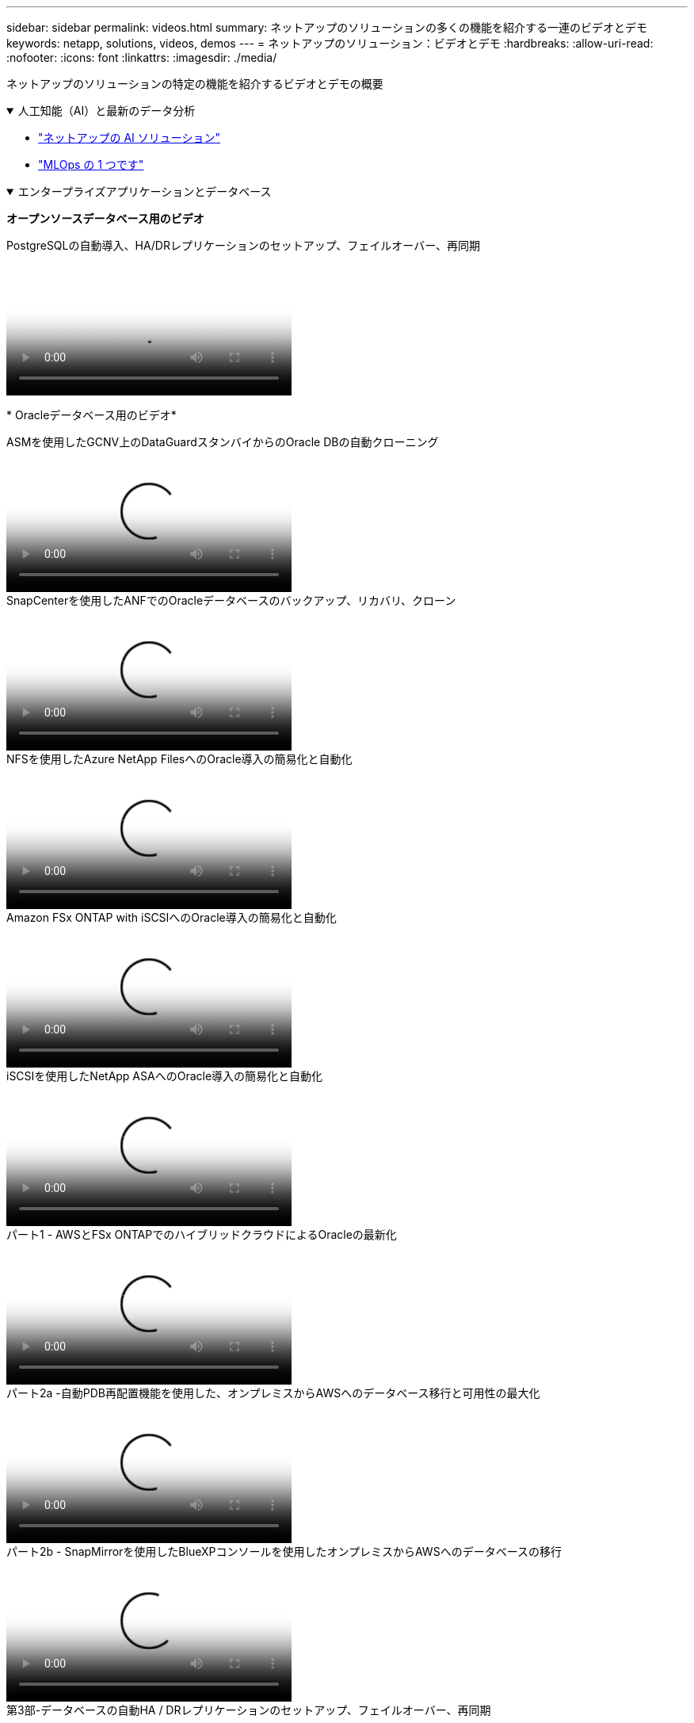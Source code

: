 ---
sidebar: sidebar 
permalink: videos.html 
summary: ネットアップのソリューションの多くの機能を紹介する一連のビデオとデモ 
keywords: netapp, solutions, videos, demos 
---
= ネットアップのソリューション：ビデオとデモ
:hardbreaks:
:allow-uri-read: 
:nofooter: 
:icons: font
:linkattrs: 
:imagesdir: ./media/


[role="lead"]
ネットアップのソリューションの特定の機能を紹介するビデオとデモの概要

.人工知能（AI）と最新のデータ分析
[#ai%collapsible%open]
====
* link:https://www.youtube.com/playlist?list=PLdXI3bZJEw7nSrRhuolRPYqvSlGLuTOAO["ネットアップの AI ソリューション"^]
* link:https://www.youtube.com/playlist?list=PLdXI3bZJEw7n1sWK-QGq4QMI1VBJS-ZZW["MLOps の 1 つです"^]


====
.エンタープライズアプリケーションとデータベース
[#db%collapsible%open]
====
[下線]#*オープンソースデータベース用のビデオ*#

.PostgreSQLの自動導入、HA/DRレプリケーションのセットアップ、フェイルオーバー、再同期
video::c381b887-8c8b-4d7d-8b0f-b0c0010c5c04[panopto,width=360]
[下線]#* Oracleデータベース用のビデオ*#

.ASMを使用したGCNV上のDataGuardスタンバイからのOracle DBの自動クローニング
video::74062c18-b120-45b7-9bf9-b2db00f73675[panopto,width=360]
.SnapCenterを使用したANFでのOracleデータベースのバックアップ、リカバリ、クローン
video::960fb370-c6e0-4406-b6d5-b110014130e8[panopto,width=360]
.NFSを使用したAzure NetApp FilesへのOracle導入の簡易化と自動化
video::d1c859b6-e45a-44c7-8361-b10f012fc89b[panopto,width=360]
.Amazon FSx ONTAP with iSCSIへのOracle導入の簡易化と自動化
video::81e389a0-d9b8-495c-883b-b0d701710847[panopto,width=360]
.iSCSIを使用したNetApp ASAへのOracle導入の簡易化と自動化
video::79095731-6b02-41d5-9fa1-b0c00100d055[panopto,width=360]
.パート1 - AWSとFSx ONTAPでのハイブリッドクラウドによるOracleの最新化
video::b1a7bb05-caea-44a0-bd9a-b01200f372e9[panopto,width=360]
.パート2a -自動PDB再配置機能を使用した、オンプレミスからAWSへのデータベース移行と可用性の最大化
video::bb088a3e-bbfb-4927-bf44-b01200f38b17[panopto,width=360]
.パート2b - SnapMirrorを使用したBlueXPコンソールを使用したオンプレミスからAWSへのデータベースの移行
video::c0df32f8-d6d3-4b79-b0bd-b01200f3a2e8[panopto,width=360]
.第3部-データベースの自動HA / DRレプリケーションのセットアップ、フェイルオーバー、再同期
video::5fd03759-a691-4007-9748-b01200f3b79c[panopto,width=360]
.パート4a -複製されたスタンバイコピーから、SnapCenter UIを使用した開発とテストのためのデータベースクローン
video::2f731d7c-0873-4a4d-8491-b01200f90a82[panopto,width=360]
.パート4b - SnapCenter UIを使用したデータベースのバックアップ、リストア、クローニング
video::97790d62-ff19-40e0-9784-b01200f920ed[panopto,width=360]
.パート4c -データベースのバックアップ、BlueXP SaaS Appsによるリストアのバックアップとリカバリ
video::4b0fd212-7641-46b8-9e55-b01200f9383a[panopto,width=360]
[下線]#* SQL Serverデータベース用ビデオ*#

.Amazon FSx ONTAPを使用してAWS EC2にSQL Serverを導入
video::27f28284-433d-4273-8748-b01200fb3cd7[panopto,width=360]
.ストレージSnapshotを使用したOracleマルチテナントプラグイン可能なデータベースクローン
video::krzMWjrrMb0[youtube,width=360]
.Ansible による FlexPod での Oracle 19C RAC の自動導入
video::VcQMJIRzhoY[youtube,width=360]
*ケーススタディ*

* link:https://customers.netapp.com/en/sap-azure-netapp-files-case-study["Azure NetApp Files を使用して SAP を運用"^]


====
.ハイブリッドマルチクラウド（HMC）
[#hmc%collapsible%open]
====
[下線]#* AWS/VMC *#用ビデオ

.iSCSIを使用したFSX ONTAP を使用したWindowsゲスト接続ストレージ
video::0d03e040-634f-4086-8cb5-b01200fb8515[panopto,width=360]
.NFSを使用したFSX ONTAP を使用したLinuxゲスト接続ストレージ
video::c3befe1b-4f32-4839-a031-b01200fb6d60[panopto,width=360]
.Amazon FSx ONTAPを使用したVMware Cloud on AWSのTCO削減率
video::f0fedec5-dc17-47af-8821-b01200f00e08[panopto,width=360]
.Amazon FSx ONTAPを使用したVMware Cloud on AWSの補完的データストア
video::2065dcc1-f31a-4e71-a7d5-b01200f01171[panopto,width=360]
.VMCのVMware HCX展開と構成のセットアップ
video::6132c921-a44c-4c81-aab7-b01200fb5d29[panopto,width=360]
.VMware HCX for VMCとFSx ONTAPを使用したVMotion移行のデモ
video::52661f10-3f90-4f3d-865a-b01200f06d31[panopto,width=360]
.VMware HCX for VMCとFSx ONTAPによるコールド移行のデモ
video::685c0dc2-9d8a-42ff-b46d-b01200f056b0[panopto,width=360]
[underline]#* Azure/AVSのビデオ*#

.Azure NetApp Files を使用したAzure VMware解決策 補足データストアの概要
video::8c5ddb30-6c31-4cde-86e2-b01200effbd6[panopto,width=360]
.Cloud Volumes ONTAP 、SnapCenter 、JetStreamを使用したAzure VMware解決策 DR
video::5cd19888-8314-4cfc-ba30-b01200efff4f[panopto,width=360]
.VMware HCX for AVSとANFを使用したコールドマイグレーションデモ
video::b7ffa5ad-5559-4e56-a166-b01200f025bc[panopto,width=360]
.VMware HCX for AVSとANFでのvMotionのデモ
video::986bb505-6f3d-4a5a-b016-b01200f03f18[panopto,width=360]
.AVSとANF向けVMware HCXの一括移行デモ
video::255640f5-4dff-438c-8d50-b01200f017d1[panopto,width=360]
====
.Red Hat OpenShiftを使用したハイブリッドマルチクラウド
[#rhhc%collapsible%open]
====
.Amazon FSx ONTAPストレージを使用したRed Hat OpenShift Service on AWS（ROSA）クラスタでのアプリケーションのスナップショット/リストア
video::36ecf505-5d1d-4e99-a6f8-b11c00341793[panopto,width=360]
.FSx ONTAPとTridentの統合
video::621ae20d-7567-4bbf-809d-b01200fa7a68[panopto,width=360]
.FSx ONTAPを使用したROSAでのアプリケーションのフェイルオーバーとフェイルバック
video::e9a07d79-42a1-4480-86be-b01200fa62f5[panopto,width=360]
====
.仮想化
[#virtualization%collapsible%open]
====
* link:vmware/vsphere_demos_videos.html["VMwareビデオコレクション"]


====
.コンテナ/ Kubernetes
[#containers%collapsible%open]
====
* link:containers/a-w-n_videos_and_demos.html["NetAppとGoogle Anthosのビデオ"]
* link:containers/vtwn_videos_and_demos.html["ネットアップとVMware Tanzuのビデオ"]
* link:containers/rh-os-n_videos_and_demos.html["Red Hat OpenShiftを搭載したネットアップのビデオをご覧ください"]


====
.解決策の自動化
[#automation%collapsible%open]
====
.Ansible による FlexPod での Oracle 19C RAC の自動導入
video::VcQMJIRzhoY[youtube,width=360]
====